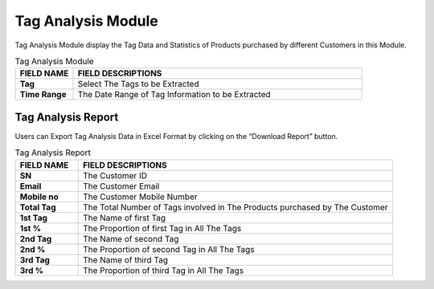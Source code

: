 ************
Tag Analysis Module
************
Tag Analysis Module display the Tag Data and Statistics of Products purchased by different Customers in this Module.

|tag|

.. list-table:: Tag Analysis Module
    :widths: 10 50
    :header-rows: 1
    :stub-columns: 1

    * - FIELD NAME
      - FIELD DESCRIPTIONS
    * - Tag
      - Select The Tags to be Extracted
    * - Time Range
      - The Date Range of Tag Information to be Extracted
      
Tag Analysis Report
==================
Users can Export Tag Analysis Data in Excel Format by clicking on the “Download Report” button.

|tag_report|

.. list-table:: Tag Analysis Report
    :widths: 10 50
    :header-rows: 1
    :stub-columns: 1

    * - FIELD NAME
      - FIELD DESCRIPTIONS
    * - SN
      - The Customer ID
    * - Email
      - The Customer Email
    * - Mobile no
      - The Customer Mobile Number
    * - Total Tag
      - The Total Number of Tags involved in The Products purchased by The Customer
    * - 1st Tag
      - The Name of first Tag
    * - 1st %
      - The Proportion of first Tag in All The Tags
    * - 2nd Tag
      - The Name of second Tag
    * - 2nd %
      - The Proportion of second Tag in All The Tags
    * - 3rd Tag
      - The Name of third Tag
    * - 3rd %
      - The Proportion of third Tag in All The Tags


.. |tag| image:: tag.JPG
.. |tag_report| image:: tag_report.JPG
